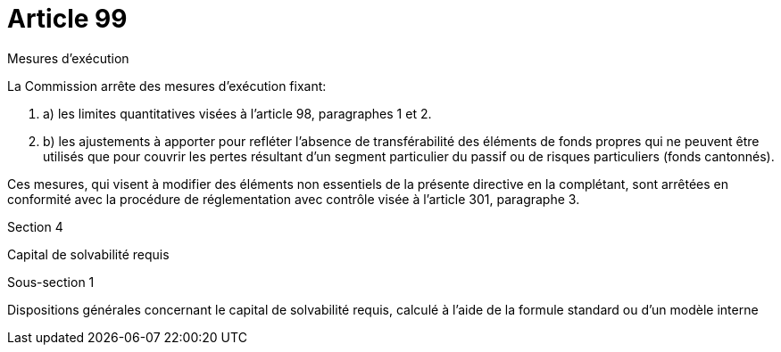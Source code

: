 = Article 99

Mesures d'exécution

La Commission arrête des mesures d'exécution fixant:

. a) les limites quantitatives visées à l'article 98, paragraphes 1 et 2.

. b) les ajustements à apporter pour refléter l'absence de transférabilité des éléments de fonds propres qui ne peuvent être utilisés que pour couvrir les pertes résultant d'un segment particulier du passif ou de risques particuliers (fonds cantonnés).

Ces mesures, qui visent à modifier des éléments non essentiels de la présente directive en la complétant, sont arrêtées en conformité avec la procédure de réglementation avec contrôle visée à l'article 301, paragraphe 3.

Section 4

Capital de solvabilité requis

Sous-section 1

Dispositions générales concernant le capital de solvabilité requis, calculé à l'aide de la formule standard ou d'un modèle interne